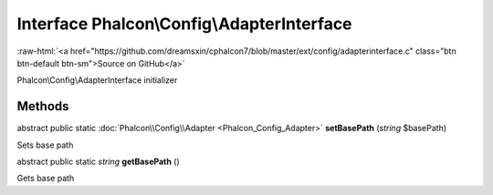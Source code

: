 Interface **Phalcon\\Config\\AdapterInterface**
===============================================

.. role:: raw-html(raw)
   :format: html

:raw-html:`<a href="https://github.com/dreamsxin/cphalcon7/blob/master/ext/config/adapterinterface.c" class="btn btn-default btn-sm">Source on GitHub</a>`

Phalcon\\Config\\AdapterInterface initializer


Methods
-------

abstract public static :doc:`Phalcon\\Config\\Adapter <Phalcon_Config_Adapter>`  **setBasePath** (*string* $basePath)

Sets base path



abstract public static *string*  **getBasePath** ()

Gets base path



